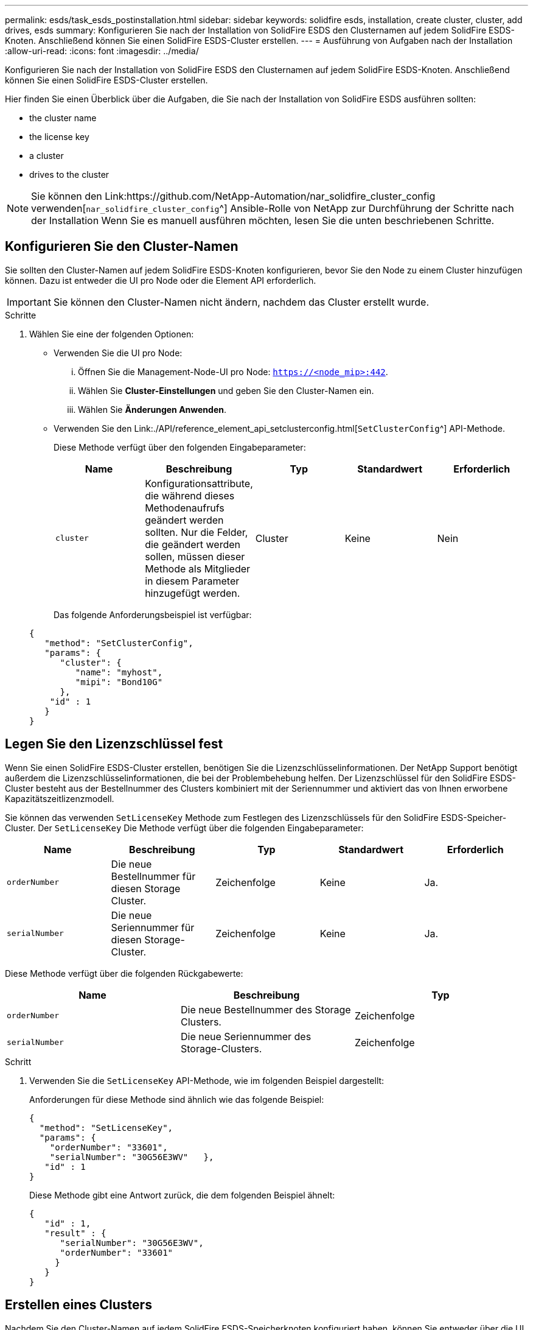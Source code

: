 ---
permalink: esds/task_esds_postinstallation.html 
sidebar: sidebar 
keywords: solidfire esds, installation, create cluster, cluster, add drives, esds 
summary: Konfigurieren Sie nach der Installation von SolidFire ESDS den Clusternamen auf jedem SolidFire ESDS-Knoten. Anschließend können Sie einen SolidFire ESDS-Cluster erstellen. 
---
= Ausführung von Aufgaben nach der Installation
:allow-uri-read: 
:icons: font
:imagesdir: ../media/


[role="lead"]
Konfigurieren Sie nach der Installation von SolidFire ESDS den Clusternamen auf jedem SolidFire ESDS-Knoten. Anschließend können Sie einen SolidFire ESDS-Cluster erstellen.

Hier finden Sie einen Überblick über die Aufgaben, die Sie nach der Installation von SolidFire ESDS ausführen sollten:

*  the cluster name
*  the license key
*  a cluster
*  drives to the cluster



NOTE: Sie können den Link:https://github.com/NetApp-Automation/nar_solidfire_cluster_config verwenden[`nar_solidfire_cluster_config`^] Ansible-Rolle von NetApp zur Durchführung der Schritte nach der Installation Wenn Sie es manuell ausführen möchten, lesen Sie die unten beschriebenen Schritte.



== Konfigurieren Sie den Cluster-Namen

Sie sollten den Cluster-Namen auf jedem SolidFire ESDS-Knoten konfigurieren, bevor Sie den Node zu einem Cluster hinzufügen können. Dazu ist entweder die UI pro Node oder die Element API erforderlich.


IMPORTANT: Sie können den Cluster-Namen nicht ändern, nachdem das Cluster erstellt wurde.

.Schritte
. Wählen Sie eine der folgenden Optionen:
+
** Verwenden Sie die UI pro Node:
+
... Öffnen Sie die Management-Node-UI pro Node: `https://<node_mip>:442`.
... Wählen Sie *Cluster-Einstellungen* und geben Sie den Cluster-Namen ein.
... Wählen Sie *Änderungen Anwenden*.


** Verwenden Sie den Link:./API/reference_element_api_setclusterconfig.html[`SetClusterConfig`^] API-Methode.
+
Diese Methode verfügt über den folgenden Eingabeparameter:

+
[cols="5*"]
|===
| Name | Beschreibung | Typ | Standardwert | Erforderlich 


 a| 
`cluster`
 a| 
Konfigurationsattribute, die während dieses Methodenaufrufs geändert werden sollten. Nur die Felder, die geändert werden sollen, müssen dieser Methode als Mitglieder in diesem Parameter hinzugefügt werden.
 a| 
Cluster
 a| 
Keine
 a| 
Nein

|===
+
Das folgende Anforderungsbeispiel ist verfügbar:

+
[listing]
----
{
   "method": "SetClusterConfig",
   "params": {
      "cluster": {
         "name": "myhost",
         "mipi": "Bond10G"
      },
    "id" : 1
   }
}
----






== Legen Sie den Lizenzschlüssel fest

Wenn Sie einen SolidFire ESDS-Cluster erstellen, benötigen Sie die Lizenzschlüsselinformationen. Der NetApp Support benötigt außerdem die Lizenzschlüsselinformationen, die bei der Problembehebung helfen. Der Lizenzschlüssel für den SolidFire ESDS-Cluster besteht aus der Bestellnummer des Clusters kombiniert mit der Seriennummer und aktiviert das von Ihnen erworbene Kapazitätszeitlizenzmodell.

Sie können das verwenden `SetLicenseKey` Methode zum Festlegen des Lizenzschlüssels für den SolidFire ESDS-Speicher-Cluster. Der `SetLicenseKey` Die Methode verfügt über die folgenden Eingabeparameter:

[cols="5*"]
|===
| Name | Beschreibung | Typ | Standardwert | Erforderlich 


 a| 
`orderNumber`
 a| 
Die neue Bestellnummer für diesen Storage Cluster.
 a| 
Zeichenfolge
 a| 
Keine
 a| 
Ja.



 a| 
`serialNumber`
 a| 
Die neue Seriennummer für diesen Storage-Cluster.
 a| 
Zeichenfolge
 a| 
Keine
 a| 
Ja.

|===
Diese Methode verfügt über die folgenden Rückgabewerte:

[cols="3*"]
|===
| Name | Beschreibung | Typ 


 a| 
`orderNumber`
 a| 
Die neue Bestellnummer des Storage Clusters.
 a| 
Zeichenfolge



 a| 
`serialNumber`
 a| 
Die neue Seriennummer des Storage-Clusters.
 a| 
Zeichenfolge

|===
.Schritt
. Verwenden Sie die `SetLicenseKey` API-Methode, wie im folgenden Beispiel dargestellt:
+
Anforderungen für diese Methode sind ähnlich wie das folgende Beispiel:

+
[listing]
----
{
  "method": "SetLicenseKey",
  "params": {
    "orderNumber": "33601",
    "serialNumber": "30G56E3WV"   },
   "id" : 1
}
----
+
Diese Methode gibt eine Antwort zurück, die dem folgenden Beispiel ähnelt:

+
[listing]
----
{
   "id" : 1,
   "result" : {
      "serialNumber": "30G56E3WV",
      "orderNumber": "33601"
     }
   }
}
----




== Erstellen eines Clusters

Nachdem Sie den Cluster-Namen auf jedem SolidFire ESDS-Speicherknoten konfiguriert haben, können Sie entweder über die UI pro Node oder die Element-API ein Cluster erstellen.


IMPORTANT: Die Softwareverschlüsselung im Ruhezustand ist für SolidFire ESDS Cluster standardmäßig aktiviert. Wenn Sie die Standardeinstellung ändern möchten, sollten Sie dies tun, wenn Sie das Cluster mit der erstellen `CreateCluster` API-Methode.

.Schritte
. Wählen Sie eine der folgenden Optionen:
+
** Verwenden Sie die UI pro Node:
+
... Öffnen Sie die Management-Node-UI pro Node: `https://<node_mip>:442*`.
... Wählen Sie im linken Navigationsmenü die Option *Cluster erstellen* aus.
... Aktivieren Sie die Kontrollkästchen für die Nodes. Die SolidFire ESDS-Knoten werden als SFc100 angezeigt.
... Geben Sie folgende Informationen ein: Benutzername, Passwort, Management Virtual IP (MVIP)-Adresse, Speicher Virtual IP (SVIP)-Adresse, Software-Bestellnummer und Seriennummer.
+

NOTE: Sie können die MVIP- und SVIP-Adressen nach dem Erstellen des Clusters nicht ändern. Die Verwendung derselben IP-Adressen für MVIP und SVIP wird nicht unterstützt.

+

NOTE: Sie können den anfänglichen Cluster-Administrator-Benutzernamen nicht ändern.

+

IMPORTANT: Wenn Sie die Bestellnummer und Seriennummer nicht angeben, schlägt der Vorgang zum Erstellen des Clusters fehl.

+
image::../media/esds_create_cluster.png[Zeigt den UI-Bildschirm pro Node.]

... Bestätigen Sie, dass Sie die NetApp Endbenutzer-Lizenzvereinbarung gelesen haben.
... Wählen Sie *Cluster Erstellen*.
... Um zu überprüfen, ob ein Cluster erstellt wurde, melden Sie sich bei dem Cluster an: `http://mvip_ip`.
... Vergewissern Sie sich, dass ClusterName, SVIP, MVIP, Anzahl der Nodes und Elementversion korrekt sind.


** Verwenden Sie den Link:./API/reference_element_api_createcluster.html[`CreateCluster`^] API-Methode.
+
Diese Methode verfügt über die folgenden Eingabeparameter:

+
[cols="5*"]
|===
| Name | Beschreibung | Typ | Standardwert | Erforderlich 


 a| 
`acceptEula`
 a| 
Geben Sie an, dass Sie die Endnutzer-Lizenzvereinbarung akzeptieren, wenn Sie dieses Cluster erstellen. Um die EULA zu akzeptieren, setzen Sie diesen Parameter auf „true“.
 a| 
boolesch
 a| 
Keine
 a| 
Ja.



 a| 
`attributes`
 a| 
Liste von Name-Wert-Paaren im JSON-Objektformat.
 a| 
JSON-Objekt
 a| 
Keine
 a| 
Nein



 a| 
`enableSoftwareEncryptionAtRest`
 a| 
Aktivieren Sie diesen Parameter, um eine softwarebasierte Verschlüsselung im Ruhezustand zu verwenden. Standardmäßig auf SolidFire ESDS-Clustern auf „true“ gesetzt. Standardmäßig auf allen anderen Clustern auf false gesetzt.
 a| 
boolesch
 a| 
Richtig
 a| 
Nein



 a| 
`mvip`
 a| 
Fließende (virtuelle) IP-Adresse für den Cluster im Managementnetzwerk.
 a| 
Zeichenfolge
 a| 
Keine
 a| 
Ja.



 a| 
`nodes`
 a| 
CIP/SIP-Adressen der ersten Knotengruppe, die den Cluster einrichten. Die IP-Adresse dieses Node muss in der Liste enthalten sein.
 a| 
String-Array
 a| 
Keine
 a| 
Ja.



 a| 
`orderNumber`
 a| 
Alphanumerische Auftragsnummer. Erforderlich für SolidFire ESDS.
 a| 
Zeichenfolge
 a| 
Keine
 a| 
Nein (hardwarebasierte Plattformen) Ja (softwarebasierte Plattformen)



 a| 
`password`
 a| 
Anfängliches Passwort für das Cluster-Administratorkonto.
 a| 
Zeichenfolge
 a| 
Keine
 a| 
Ja.



 a| 
`serialNumber`
 a| 
Neunstellige alphanumerische Seriennummer. Erforderlich für SolidFire ESDS.
 a| 
Zeichenfolge
 a| 
Keine
 a| 
Nein (hardwarebasierte Plattformen) Ja (softwarebasierte Plattformen)



 a| 
`svip`
 a| 
Fließende (virtuelle) IP-Adresse für den Cluster im Storage-Netzwerk (iSCSI).
 a| 
Zeichenfolge
 a| 
Keine
 a| 
Ja.



 a| 
`username`
 a| 
Benutzername für den Cluster-Administrator.
 a| 
Zeichenfolge
 a| 
Keine
 a| 
Ja.

|===
+
Siehe folgende Beispielanforderung:

+
[listing]
----
{
  "method": "CreateCluster",
  "params": {
    "acceptEula": true,
    "mvip": "10.0.3.1",
    "svip": "10.0.4.1",
    "repCount": 2,
    "username": "Admin1",
    "password": "9R7ka4rEPa2uREtE",
    "attributes": {
      "clusteraccountnumber": "axdf323456"
    },
    "nodes": [
      "10.0.2.1",
      "10.0.2.2",
      "10.0.2.3",
      "10.0.2.4"
    ]
  },
  "id": 1
}
----




Weitere Informationen zu dieser Methode finden Sie unter Link:API/reference_element_api_createcluster.html[`CreateCluster`^].



== Fügen Sie dem Cluster Laufwerke hinzu

Sie sollten Laufwerke zu Ihrem SolidFire ESDS-Cluster hinzufügen, damit sie am Cluster teilnehmen können. Dazu wird entweder die Element UI oder die APIs verwendet.

.Schritte
. Wählen Sie eine der folgenden Optionen:
+
** Verwenden Sie die Element-UI:
+
... Wählen Sie in der Element UI die Option *Cluster* > *Laufwerke*.
... Wählen Sie *verfügbar*, um die Liste der verfügbaren Laufwerke anzuzeigen.
... Um einzelne Laufwerke hinzuzufügen, wählen Sie das Symbol *Aktionen* für das Laufwerk, das Sie hinzufügen möchten, und wählen Sie dann *Hinzufügen*.
... Um mehrere Laufwerke hinzuzufügen, aktivieren Sie die Kontrollkästchen für die Laufwerke, die hinzugefügt werden sollen, wählen Sie *Massenaktionen* und dann *Hinzufügen* aus.
... Vergewissern Sie sich, dass die Laufwerke hinzugefügt werden und die Cluster-Kapazität wie erwartet ist.


** Verwenden Sie die[`AddDrives`^] API-Methode.
+
Diese Methode verfügt über den folgenden Eingabeparameter:

+
[cols="5*"]
|===
| Name | Beschreibung | Typ | Standardwert | Erforderlich 


 a| 
`drives`
 a| 
Informationen über die einzelnen Laufwerke, die dem Cluster hinzugefügt werden sollen. Mögliche Werte:

*** DriveID: Die ID des Laufwerks, das hinzugefügt werden soll (Integer).
*** Typ: Der Typ des hinzufügenden Laufwerks (String). Gültige Werte sind „Slice“, „Block“ oder „Volume“. Wenn keine Angabe erfolgt, weist das System den korrekten Typ zu.

 a| 
JSON-Objekt-Array
 a| 
Keine
 a| 
Ja (Typ ist optional)

|===
+
Hier ein Beispiel für Anfragen:

+
[listing]
----
{
  "id": 1,
  "method": "AddDrives",
  "params": {
    "drives": [
      {
        "driveID": 1,
        "type": "slice"
      },
      {
        "driveID": 2,
        "type": "block"
      },
      {
        "driveID": 3,
        "type": "block"
      }
    ]
  }
}
----




Weitere Informationen zu dieser API-Methode finden Sie unter Link:./API/reference_element_api_adddrives.html[`AddDrives`^].



== Weitere Informationen

* https://www.netapp.com/data-storage/solidfire/documentation/["Ressourcen-Seite zu NetApp SolidFire"^]
* https://docs.netapp.com/sfe-122/topic/com.netapp.ndc.sfe-vers/GUID-B1944B0E-B335-4E0B-B9F1-E960BF32AE56.html["Dokumentation für frühere Versionen von NetApp SolidFire und Element Produkten"^]

